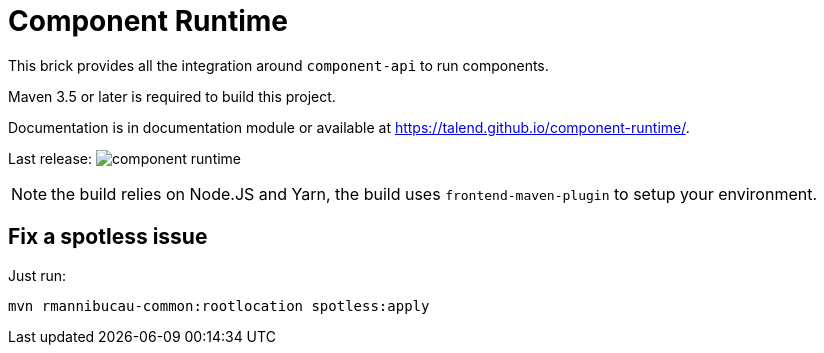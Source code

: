 = Component Runtime
:gh-name: Talend/component-runtime
:gh-branch: master
:openhub-name: component-runtime

ifdef::env-github[]
image:https://travis-ci.org/{gh-name}.svg?branch={gh-branch}["Build Status", link="https://travis-ci.org/{gh-name}"]
image:https://www.openhub.net/p/{openhub-name}/widgets/project_thin_badge?format=gif&ref=Thin+badge["OpenHub", link="https://www.openhub.net/p/{openhub-name}"]
endif::env-github[]

This brick provides all the integration around `component-api` to run components.

Maven 3.5 or later is required to build this project.

Documentation is in documentation module or available at https://talend.github.io/component-runtime/.

Last release: image:https://img.shields.io/maven-central/v/org.talend.sdk.component/component-runtime.svg[]

NOTE: the build relies on Node.JS and Yarn, the build uses `frontend-maven-plugin` to setup your environment.

== Fix a spotless issue

Just run:

[source,sh]
----
mvn rmannibucau-common:rootlocation spotless:apply
----
